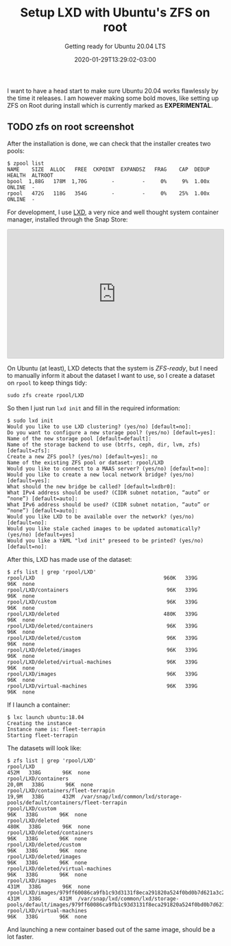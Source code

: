 #+title: Setup LXD with Ubuntu's ZFS on root
#+subtitle: Getting ready for Ubuntu 20.04 LTS
#+date: 2020-01-29T13:29:02-03:00
#+categories[]: ubuntu
#+keywords[]: lxd,focal,fossa,zfs,zfs-on-root,20.04,snaps
#+draft: false

I want to have a head start to make sure Ubuntu 20.04 works flawlessly by the
time it releases.
I am however making some bold moves, like setting up ZFS on Root during install
which is currently marked as **EXPERIMENTAL**.


#+html: <p><img src="/img/zfs-on-root-install-photo.jpg"</img></p>
** TODO zfs on root screenshot

After the installation is done, we can check that the installer creates two pools:

#+BEGIN_SRC
$ zpool list
NAME    SIZE  ALLOC   FREE  CKPOINT  EXPANDSZ   FRAG    CAP  DEDUP    HEALTH  ALTROOT
bpool  1,88G   178M  1,70G        -         -     0%     9%  1.00x    ONLINE  -
rpool   472G   118G   354G        -         -     0%    25%  1.00x    ONLINE  -
#+END_SRC

For development, I use [[https://snapcraft.io/lxd][LXD]], a very nice and well thought system container manager,
installed through the Snap Store:

#+html: <p><iframe src="https://snapcraft.io/lxd/embedded?button=black&summary=true" frameborder="0" width="100%" height="300px" style="border: 1px solid #CCC; border-radius: 2px;"></iframe></p>

On Ubuntu (at least), LXD detects that the system is /ZFS-ready/, but I need to
manually inform it about the dataset I want to use, so I create a dataset on
=rpool= to keep things tidy:

#+BEGIN_SRC
sudo zfs create rpool/LXD
#+END_SRC

So then I just run =lxd init= and fill in the required information:

#+BEGIN_SRC
$ sudo lxd init
Would you like to use LXD clustering? (yes/no) [default=no]: 
Do you want to configure a new storage pool? (yes/no) [default=yes]: 
Name of the new storage pool [default=default]: 
Name of the storage backend to use (btrfs, ceph, dir, lvm, zfs) [default=zfs]: 
Create a new ZFS pool? (yes/no) [default=yes]: no
Name of the existing ZFS pool or dataset: rpool/LXD
Would you like to connect to a MAAS server? (yes/no) [default=no]: 
Would you like to create a new local network bridge? (yes/no) [default=yes]: 
What should the new bridge be called? [default=lxdbr0]: 
What IPv4 address should be used? (CIDR subnet notation, “auto” or “none”) [default=auto]: 
What IPv6 address should be used? (CIDR subnet notation, “auto” or “none”) [default=auto]: 
Would you like LXD to be available over the network? (yes/no) [default=no]: 
Would you like stale cached images to be updated automatically? (yes/no) [default=yes] 
Would you like a YAML "lxd init" preseed to be printed? (yes/no) [default=no]: 
#+END_SRC

After this, LXD has made use of the dataset:

#+BEGIN_SRC
$ zfs list | grep 'rpool/LXD'
rpool/LXD                                          960K   339G       96K  none
rpool/LXD/containers                                96K   339G       96K  none
rpool/LXD/custom                                    96K   339G       96K  none
rpool/LXD/deleted                                  480K   339G       96K  none
rpool/LXD/deleted/containers                        96K   339G       96K  none
rpool/LXD/deleted/custom                            96K   339G       96K  none
rpool/LXD/deleted/images                            96K   339G       96K  none
rpool/LXD/deleted/virtual-machines                  96K   339G       96K  none
rpool/LXD/images                                    96K   339G       96K  none
rpool/LXD/virtual-machines                          96K   339G       96K  none
#+END_SRC

If I launch a container:

#+BEGIN_SRC
$ lxc launch ubuntu:18.04
Creating the instance
Instance name is: fleet-terrapin            
Starting fleet-terrapin
#+END_SRC

The datasets will look like:

#+BEGIN_SRC
$ zfs list | grep 'rpool/LXD'
rpool/LXD                                                                           452M   338G       96K  none
rpool/LXD/containers                                                               20,0M   338G       96K  none
rpool/LXD/containers/fleet-terrapin                                                19,9M   338G      432M  /var/snap/lxd/common/lxd/storage-pools/default/containers/fleet-terrapin
rpool/LXD/custom                                                                     96K   338G       96K  none
rpool/LXD/deleted                                                                   480K   338G       96K  none
rpool/LXD/deleted/containers                                                         96K   338G       96K  none
rpool/LXD/deleted/custom                                                             96K   338G       96K  none
rpool/LXD/deleted/images                                                             96K   338G       96K  none
rpool/LXD/deleted/virtual-machines                                                   96K   338G       96K  none
rpool/LXD/images                                                                    431M   338G       96K  none
rpool/LXD/images/979ff60086ca9fb1c93d3131f8eca291820a524f0bd0b7d621a3c2f5f41ef185   431M   338G      431M  /var/snap/lxd/common/lxd/storage-pools/default/images/979ff60086ca9fb1c93d3131f8eca291820a524f0bd0b7d621a3c2f5f41ef185
rpool/LXD/virtual-machines                                                           96K   338G       96K  none
#+END_SRC

And launching a new container based out of the same image, should be a lot faster.
